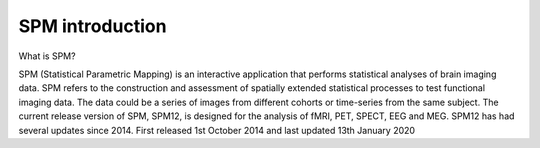 SPM introduction 
================

.. image:: spm_logo.png 

What is SPM?

SPM (Statistical Parametric Mapping) is an interactive application that performs statistical analyses of brain imaging data. SPM refers to the construction and assessment of spatially extended 
statistical processes to test functional imaging data. The data could be a series of images from different cohorts or time-series from the same subject. The current release version of SPM, SPM12, is 
designed for the analysis of fMRI, PET, SPECT, EEG and MEG. SPM12 has had several updates since 2014. First released 1st October 2014 and last updated 13th January 2020
